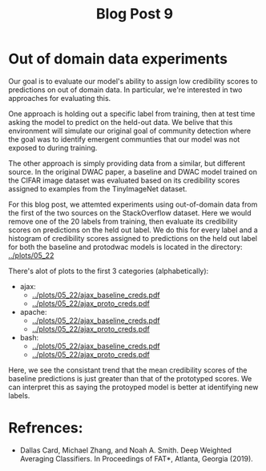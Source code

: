 #+TITLE: Blog Post 9

* Out of domain data experiments
  Our goal is to evaluate our model's ability to assign low credibility scores
  to predictions on out of domain data. In particular, we're interested in two
  approaches for evaluating this.

  One approach is holding out a specific label from training, then at test time
  asking the model to predict on the held-out data. We belive that this
  environment will simulate our original goal of community detection where the
  goal was to identify emergent communties that our model was not exposed to during
  training.

  The other approach is simply providing data from a similar, but different source.
  In the original DWAC paper, a baseline and DWAC model trained on the CIFAR
  image dataset was evaluated based on its credibility scores assigned to examples
  from the TinyImageNet dataset.

  For this blog post, we attemted experiments using out-of-domain data from the first of
  the two sources on the StackOverflow dataset. Here we would remove one of the 20 labels
  from training, then evaluate its credibility scores on predictions on the held out label.
  We do this for every label and a histogram of credibility scores assigned to predictions
  on the held out label for both the baseline and protodwac models is located in the
  directory: [[../plots/05_22]]

  There's alot of plots to the first 3 categories (alphabetically):
  - ajax:
    - [[../plots/05_22/ajax_baseline_creds.pdf]]
    - [[../plots/05_22/ajax_proto_creds.pdf]]
  - apache:
    - [[../plots/05_22/ajax_baseline_creds.pdf]]
    - [[../plots/05_22/ajax_proto_creds.pdf]]
  - bash:
    - [[../plots/05_22/ajax_baseline_creds.pdf]]
    - [[../plots/05_22/ajax_proto_creds.pdf]]
  
  Here, we see the consistant trend that the mean credibility scores of the baseline predictions
  is just greater than that of the prototyped scores. We can interpret this as saying the
  protoyped model is better at identifying new labels.

* Refrences:
  - Dallas Card, Michael Zhang, and Noah A. Smith. Deep Weighted Averaging Classifiers. In Proceedings of FAT*, Atlanta, Georgia (2019).
